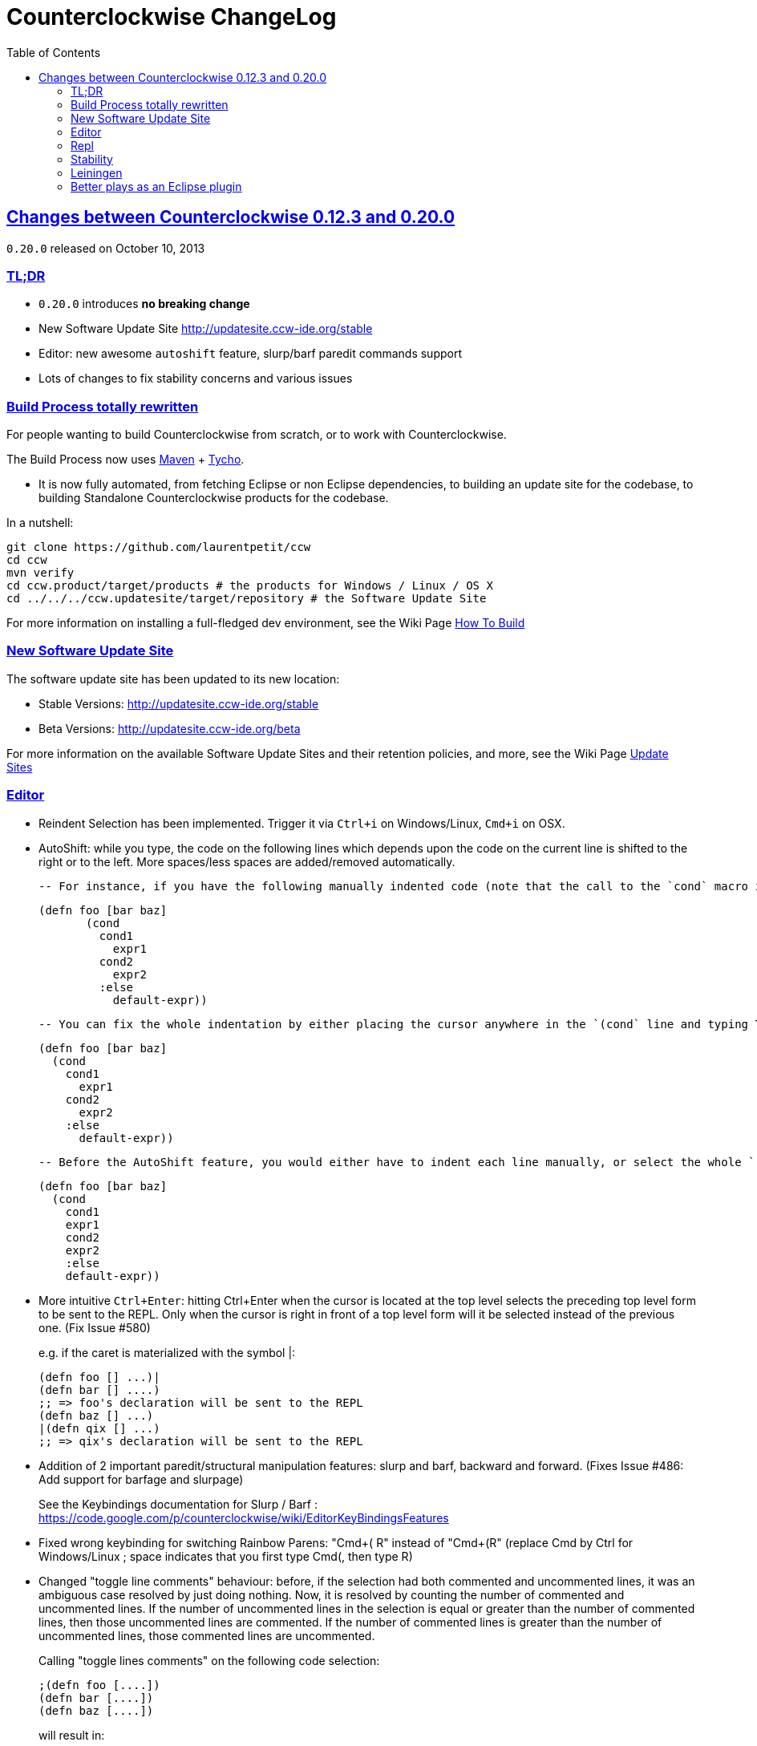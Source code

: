 = Counterclockwise ChangeLog 
:toc:
:sectanchors:
:sectlinks:

== Changes between Counterclockwise 0.12.3 and 0.20.0

`0.20.0` released on October 10, 2013

=== TL;DR

- `0.20.0` introduces **no breaking change**
- New Software Update Site http://updatesite.ccw-ide.org/stable
- Editor: new awesome `autoshift` feature, slurp/barf paredit commands support
- Lots of changes to fix stability concerns and various issues

=== Build Process totally rewritten

For people wanting to build Counterclockwise from scratch, or to work with Counterclockwise.

The Build Process now uses http://maven.apache.org[Maven] + http://www.eclipse.org/tycho[Tycho].

- It is now fully automated, from fetching Eclipse or non Eclipse dependencies, to building an update site for the codebase, to building Standalone Counterclockwise products for the codebase.

In a nutshell:

  git clone https://github.com/laurentpetit/ccw
  cd ccw
  mvn verify
  cd ccw.product/target/products # the products for Windows / Linux / OS X
  cd ../../../ccw.updatesite/target/repository # the Software Update Site 

For more information on installing a full-fledged dev environment, see the Wiki Page https://code.google.com/p/counterclockwise/wiki/HowToBuild[How To Build]

=== New Software Update Site

The software update site has been updated to its new location:

- Stable Versions: http://updatesite.ccw-ide.org/stable
- Beta Versions: http://updatesite.ccw-ide.org/beta

For more information on the available Software Update Sites and their retention policies, and more, see the Wiki Page https://code.google.com/p/counterclockwise/wiki/UpdateSites[Update Sites]

=== Editor

- Reindent Selection has been implemented. Trigger it via `Ctrl+i` on Windows/Linux, `Cmd+i` on OSX.

- AutoShift: while you type, the code on the following lines which depends upon the code on the current line is shifted to the right or to the left. More spaces/less spaces are added/removed automatically.

  -- For instance, if you have the following manually indented code (note that the call to the `cond` macro is indented 4 extra spaces to the right):
+
  (defn foo [bar baz]
         (cond
           cond1
             expr1
           cond2
             expr2
           :else
             default-expr))

  -- You can fix the whole indentation by either placing the cursor anywhere in the `(cond` line and typing Tab, or in front of `(cond` and typing Backspace 2 times:
+
   (defn foo [bar baz]
     (cond
       cond1
         expr1
       cond2
         expr2
       :else
         default-expr))

  -- Before the AutoShift feature, you would either have to indent each line manually, or select the whole `(cond..)` form and type `Ctrl+i` (OS X: `Cmd+i`), but you would have lost the specific indentation of the conditions/expressions:
+
   (defn foo [bar baz]
     (cond
       cond1
       expr1
       cond2
       expr2
       :else
       default-expr))

- More intuitive `Ctrl+Enter`: hitting Ctrl+Enter when the cursor is located at the top level selects the preceding top level form to be sent to the REPL. Only when the cursor is right in front of a top level form will it be selected instead of the previous one. (Fix Issue #580)
+
e.g. if the caret is materialized with the symbol |:

   (defn foo [] ...)|
   (defn bar [] ....)
   ;; => foo's declaration will be sent to the REPL
   (defn baz [] ...)
   |(defn qix [] ...)
   ;; => qix's declaration will be sent to the REPL

- Addition of 2 important paredit/structural manipulation features: slurp and barf, backward and forward. (Fixes Issue #486: Add support for barfage and slurpage)
+
See the Keybindings documentation for Slurp / Barf : https://code.google.com/p/counterclockwise/wiki/EditorKeyBindingsFeatures

- Fixed wrong keybinding for switching Rainbow Parens: "Cmd+( R" instead of "Cmd+(+R" (replace Cmd by Ctrl for Windows/Linux ; space indicates that you first type Cmd+(, then type R)

- Changed "toggle line comments" behaviour: before, if the selection had both commented and uncommented lines, it was an ambiguous case resolved by just doing nothing. Now, it is resolved by counting the number of commented and uncommented lines. If the number of uncommented lines in the selection is equal or greater than the number of commented lines, then those uncommented lines are commented. If the number of commented lines is greater than the number of uncommented lines, those commented lines are uncommented.
+
Calling "toggle lines comments" on the following code selection:

  ;(defn foo [....])
  (defn bar [....])
  (defn baz [....])
+
will result in:
+
  ;(defn foo [....])
  ;(defn bar [....])
  ;(defn baz [....])
+
But calling "toggle lines comments" on this code selection:

  ;(defn foo [....])
  (defn bar [....])
  ;(defn baz [....])
+
will result in:

  (defn foo [....])
  (defn bar [....])
  (defn baz [....])

- Auto indentation of a cond form changed : (Fixes #592)

  ;; from 
  (cond test1 expr1
    test2 expr2)
  ;; to
  (cond test1 expr1
        test2 expr2)

- Experimental Feature: enabling auto-reevaluation of last command typed in the REPL, after a successful evaluation from the Editor
  -- when the "repeat last expression" REPL command is active
  -- when the user sends a form tom evaluate to the REPL
  -- if the form evaluated without error
  -- then the last expression evaluated from the REPL input is evaluated agai

A common usecase for this is while you're defining a function in the Editor and you want to repeat the same test expression again and again until it passes. The workflow then becomes:

- define the function in the editor, eval via Cmd+Enter
- switch to the REPL, enter a test expression, send the test expression via Cmd+Enter
- Click on the "Repeat last evaluation ..." button in the REPL
- switch to the editor, modify the function, eval via Cmd+Enter ... when the eval succeeds, the last expression entered in the REPl is reevaluated ... repeat ...


=== Repl 

- A bug had slipped in the project classpath management preventing native libraries to load properly, for instance when trying to work with Overtone. Fix Issue #577 

- Reverting the behaviour of the "Evaluate selection" when sending to the REPL : back to using 'in-ns instead of 'ns while transitioning to the selection's namespace
Fixes Issue #533: ns is sent to REPL instead of in-ns

- Launch repl ack timeout set to 60 sec instead of 30

- Better IPv6 support: replaced "localhost" occurences by "127.0.0.1"

- "Quiet command report mode" Preference has been removed. Now considered always ON by default. So always quiet.

=== Stability

- There were reports of restart issues after Eclipse crashes. Hopefully this has been improved in this release (Fix Issue #568	CCW Beta 0.13.0.201304190010 prevents Eclipse from loading)

=== Leiningen

- Internally switched to Leiningen 2.1.2

- Better exception reporting in the Problem Markers, e.g. when a dependency cannot be found, etc.

=== Better plays as an Eclipse plugin

- CCW plugin does not start unnecessarily when invoking the project's contextual menu

